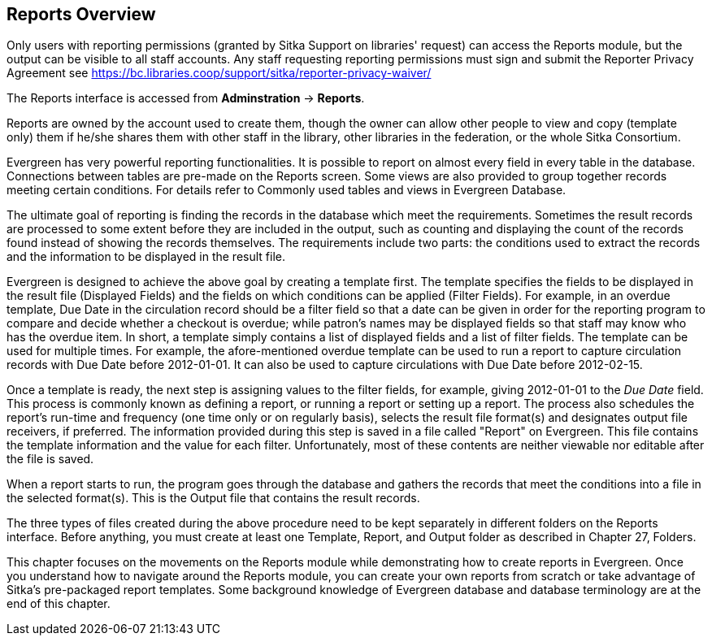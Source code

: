 Reports Overview
-----------------
 
Only users with reporting permissions (granted by Sitka Support on libraries' request) can access the Reports 
module, but the output can be visible to all staff accounts. Any staff requesting reporting permissions 
must sign and submit the Reporter Privacy Agreement 
see https://bc.libraries.coop/support/sitka/reporter-privacy-waiver/

The Reports interface is accessed from *Adminstration* → *Reports*.
 
 
Reports are owned by the account used to create them, though the owner can allow other people to view and copy 
(template only) them if he/she shares them with other staff in the library, other libraries in the federation, 
or the whole Sitka Consortium.

Evergreen has very powerful reporting functionalities. It is possible to report on almost every field in every 
table in the database. Connections between tables are pre-made on the Reports screen. Some views are also 
provided to group together records meeting certain conditions. For details refer to Commonly used tables and 
views in Evergreen Database.

The ultimate goal of reporting is finding the records in the database which meet the requirements. Sometimes 
the result records are processed to some extent before they are included in the output, such as counting and 
displaying the count of the records found instead of showing the records themselves. The requirements include 
two parts: the conditions used to extract the records and the information to be displayed in the result file.

Evergreen is designed to achieve the above goal by creating a template first. The template specifies the fields 
to be displayed in the result file (Displayed Fields) and the fields on which conditions can be applied (Filter 
Fields). For example, in an overdue template, Due Date in the circulation record should be a filter field so 
that a date can be given in order for the reporting program to compare and decide whether a checkout is overdue; 
while patron's names may be displayed fields so that staff may know who has the overdue item. In short, a 
template simply contains a list of displayed fields and a list of filter fields. The template can be used 
for multiple times. For example, the afore-mentioned overdue template can be used to run a report to capture 
circulation records with Due Date before 2012-01-01. It can also be used to capture circulations with Due 
Date before 2012-02-15.

Once a template is ready, the next step is assigning values to the filter fields, for example, giving 2012-01-01 
to the _Due Date_ field. This process is commonly known as defining a report, or running a report or setting up 
a report. The process also schedules the report's run-time and frequency (one time only or on regularly basis), 
selects the result file format(s) and designates output file receivers, if preferred. The information provided 
during this step is saved in a file called "Report" on Evergreen. This file contains the template information 
and the value for each filter. Unfortunately, most of these contents are neither viewable nor editable after 
the file is saved.

When a report starts to run, the program goes through the database and gathers the records that meet the 
conditions into a file in the selected format(s). This is the Output file that contains the result records.

The three types of files created during the above procedure need to be kept separately in different folders 
on the Reports interface. Before anything, you must create at least one Template, Report, and Output folder 
as described in Chapter 27, Folders.

This chapter focuses on the movements on the Reports module while demonstrating how to create reports in 
Evergreen. Once you understand how to navigate around the Reports module, you can create your own reports 
from scratch or take advantage of Sitka's pre-packaged report templates. Some background knowledge of Evergreen 
database and database terminology are at the end of this chapter.


